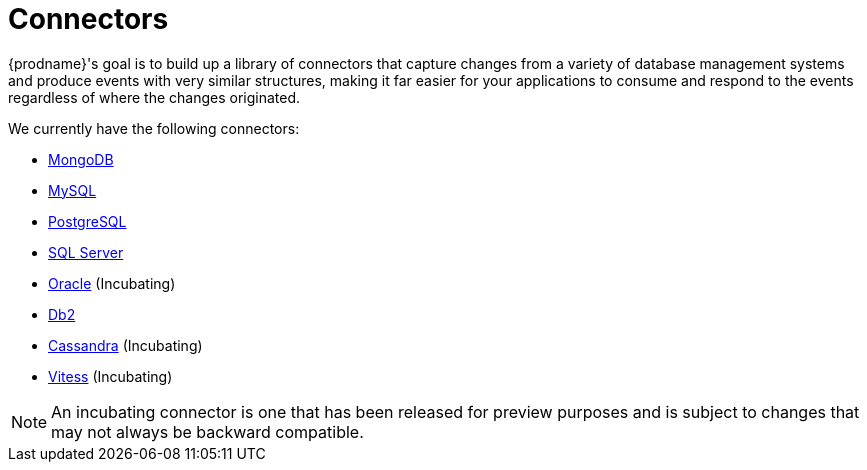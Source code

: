 = Connectors

{prodname}'s goal is to build up a library of connectors that capture changes from a variety of database management systems and produce events with very similar structures, making it far easier for your applications to consume and respond to the events regardless of where the changes originated.

We currently have the following connectors:

* xref:connectors/mongodb.adoc[MongoDB]
* xref:connectors/mysql.adoc[MySQL]
* xref:connectors/postgresql.adoc[PostgreSQL]
* xref:connectors/sqlserver.adoc[SQL Server]
* xref:connectors/oracle.adoc[Oracle] (Incubating)
* xref:connectors/db2.adoc[Db2]
* xref:connectors/cassandra.adoc[Cassandra] (Incubating)
* xref:connectors/vitess.adoc[Vitess] (Incubating)

[NOTE]
====
An incubating connector is one that has been released for preview purposes and is subject to changes that may not always be backward compatible.
====
